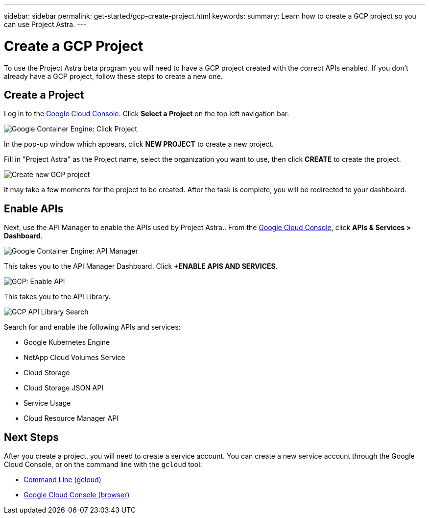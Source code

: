 ---
sidebar: sidebar
permalink: get-started/gcp-create-project.html
keywords:
summary: Learn how to create a GCP project so you can use Project Astra.
---

= Create a GCP Project
:hardbreaks:
:icons: font
:imagesdir: ../media/gcp-credentials/

To use the Project Astra beta program you will need to have a GCP project created with the correct APIs enabled. If you don't already have a GCP project, follow these steps to create a new one.

== Create a Project

Log in to the https://console.cloud.google.com[Google Cloud Console]. Click *Select a Project* on the top left navigation bar.

image::click-project.png[Google Container Engine: Click Project]

In the pop-up window which appears, click *NEW PROJECT* to create a new project.

Fill in "Project Astra" as the Project name, select the organization you want to use, then click *CREATE* to create the project.

image::create-new-project.png[Create new GCP project]

It may take a few moments for the project to be created. After the task is complete, you will be redirected to your dashboard.

== Enable APIs

Next, use the API Manager to enable the APIs used by Project Astra.. From the https://console.cloud.google.com[Google Cloud Console], click *APIs & Services > Dashboard*.

image::click-api-manager.png[Google Container Engine: API Manager]

This takes you to the API Manager Dashboard. Click *+ENABLE APIS AND SERVICES*.

image::enable-api.png[GCP: Enable API]

This takes you to the API Library.

image::api-library-search.png[GCP API Library Search]

Search for and enable the following APIs and services:

* Google Kubernetes Engine
* NetApp Cloud Volumes Service
* Cloud Storage
* Cloud Storage JSON API
* Service Usage
* Cloud Resource Manager API


== Next Steps

After you create a project, you will need to create a service account. You can create a new service account through the Google Cloud Console, or on the command line with the `gcloud` tool:

* link:gcp-create-service-account-cli.html[Command Line (gcloud)]
* link:gcp-create-service-account-browser.html[Google Cloud Console (browser)]
